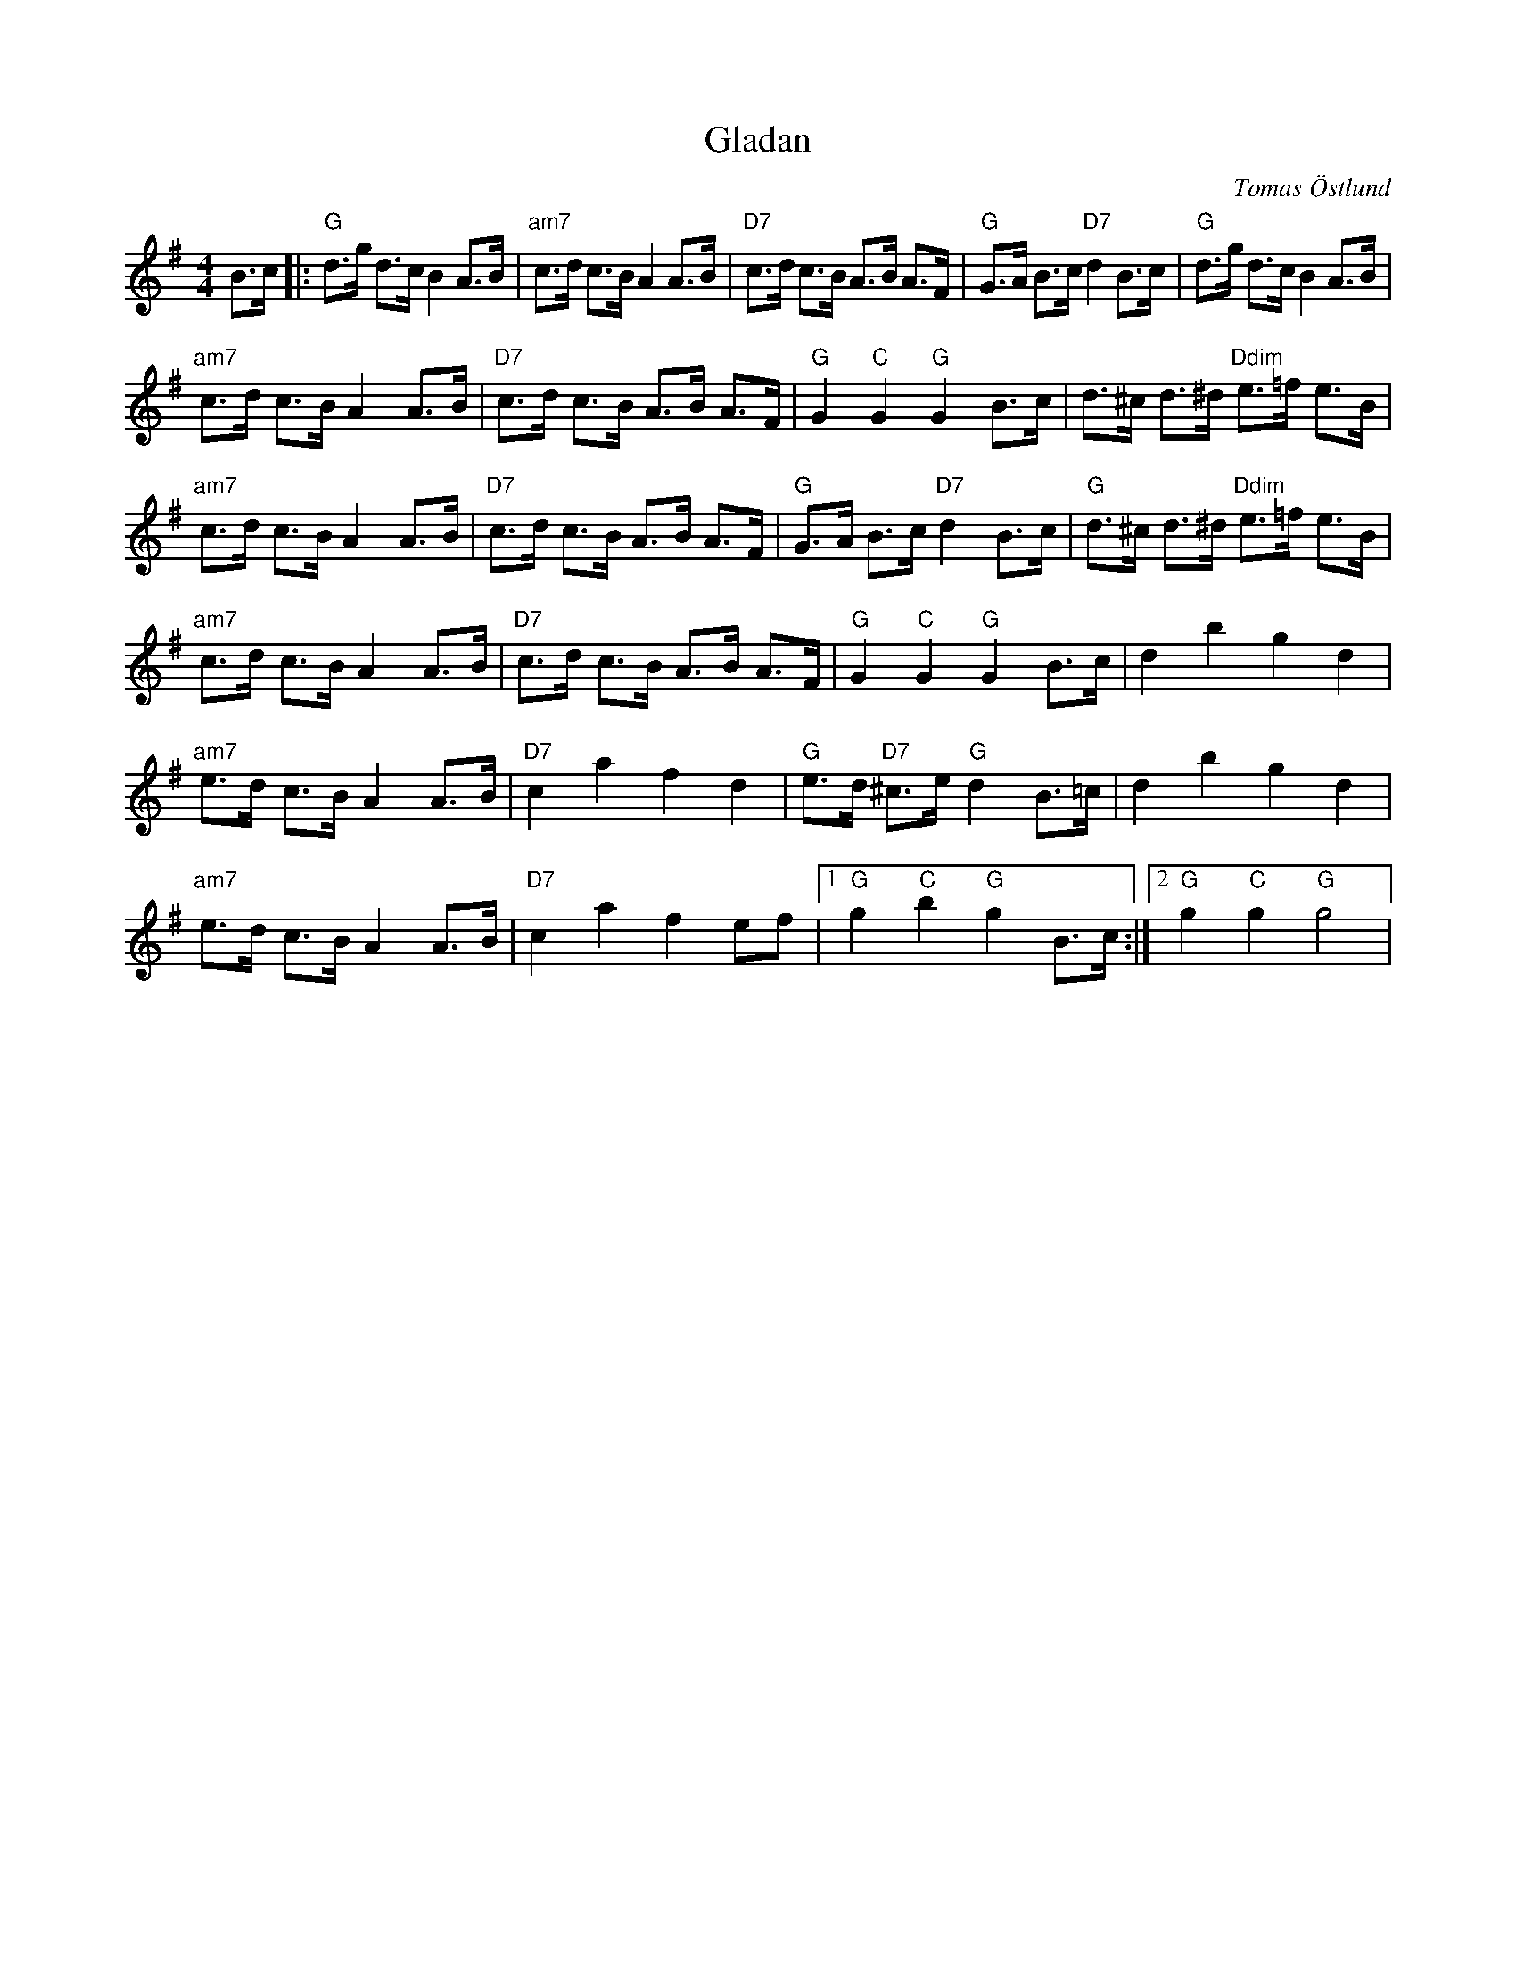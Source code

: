 %%abc-charset utf-8

X:2
T:Gladan
C:Tomas Östlund
R:Schottis
H:Påbörjad 1971 Sundsvall slutförd 2018 Nykvarn (tomas.ostlund@yahoo.com)
M:4/4
L:1/8
K:G
B>c |:"G" d>g d>c B2 A>B | "am7"c>d c>B A2 A>B |"D7" c>d c>B A>B A>F | "G"G>A B>c "D7"d2 B>c | "G"d>g d>c B2 A>B |
"am7"c>d c>B A2 A>B | "D7"c>d c>B A>B A>F | "G"G2 "C"G2 "G"G2 B>c | d>^c d>^d "Ddim"e>=f e>B |
"am7"c>d c>B A2 A>B | "D7"c>d c>B A>B A>F | "G"G>A B>c "D7"d2 B>c | "G"d>^c d>^d "Ddim"e>=f e>B |
"am7"c>d c>B A2 A>B | "D7"c>d c>B A>B A>F | "G"G2 "C"G2 "G"G2 B>c | d2 b2 g2 d2 |
"am7"e>d c>B A2 A>B | "D7"c2 a2 f2 d2 | "G"e>d "D7"^c>e "G"d2 B>=c | d2 b2 g2 d2 |
"am7"e>d c>B A2 A>B | "D7"c2 a2 f2 ef |1 "G"g2 "C"b2 "G"g2 B>c:|2  "G"g2 "C"g2 "G"g4 |

